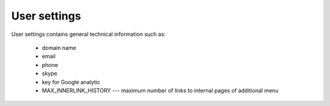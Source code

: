 .. _User_configuration:

User settings
=============

User settings contains general technical information such as:

  * domain name
  * email
  * phone
  * skype
  * key for Google analytic
  * MAX_INNERLINK_HISTORY --- maximum number of links to internal pages of additional menu